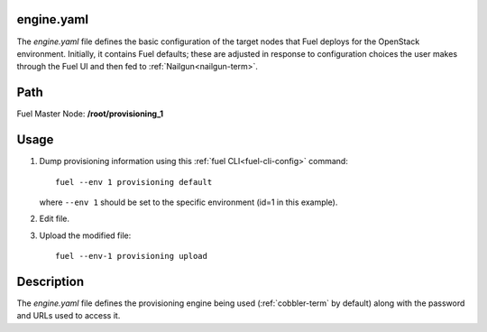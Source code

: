 
.. raw:: pdf

   PageBreak


.. _engine-ref:

engine.yaml
-----------

The *engine.yaml* file defines
the basic configuration of the target nodes
that Fuel deploys for the OpenStack environment.
Initially, it contains Fuel defaults;
these are adjusted in response to configuration choices
the user makes through the Fuel UI
and then fed to :ref:`Nailgun<nailgun-term>`.

Path
----

Fuel Master Node:
**/root/provisioning_1**

Usage
-----

#. Dump provisioning information using this
   :ref:`fuel CLI<fuel-cli-config>` command::

       fuel --env 1 provisioning default

   where ``--env 1`` should be set to the specific environment
   (id=1 in this example).


#. Edit file.


#. Upload the modified file:
   ::

     fuel --env-1 provisioning upload


Description
-----------

The *engine.yaml* file defines the provisioning engine
being used (:ref:`cobbler-term` by default)
along with the password and URLs used to access it.
